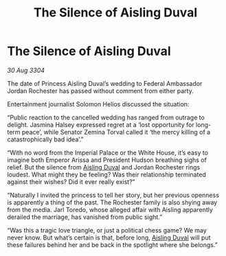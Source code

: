 :PROPERTIES:
:ID:       689561bf-dba9-4d3b-970b-b46f816b2931
:END:
#+title: The Silence of Aisling Duval
#+filetags: :3304:galnet:

* The Silence of Aisling Duval

/30 Aug 3304/

The date of Princess Aisling Duval’s wedding to Federal Ambassador Jordan Rochester has passed without comment from either party.  

Entertainment journalist Solomon Helios discussed the situation: 

“Public reaction to the cancelled wedding has ranged from outrage to delight. Jasmina Halsey expressed regret at a ‘lost opportunity for long-term peace’, while Senator Zemina Torval called it ‘the mercy killing of a catastrophically bad idea’.” 

“With no word from the Imperial Palace or the White House, it’s easy to imagine both Emperor Arissa and President Hudson breathing sighs of relief. But the silence from [[id:b402bbe3-5119-4d94-87ee-0ba279658383][Aisling Duval]] and Jordan Rochester rings loudest. What might they be feeling? Was their relationship terminated against their wishes? Did it ever really exist?” 

“Naturally I invited the princess to tell her story, but her previous openness is apparently a thing of the past. The Rochester family is also shying away from the media. Jarl Toredo, whose alleged affair with Aisling apparently derailed the marriage, has vanished from public sight.” 

“Was this a tragic love triangle, or just a political chess game? We may never know. But what’s certain is that, before long, [[id:b402bbe3-5119-4d94-87ee-0ba279658383][Aisling Duval]] will put these failures behind her and be back in the spotlight where she belongs.”
